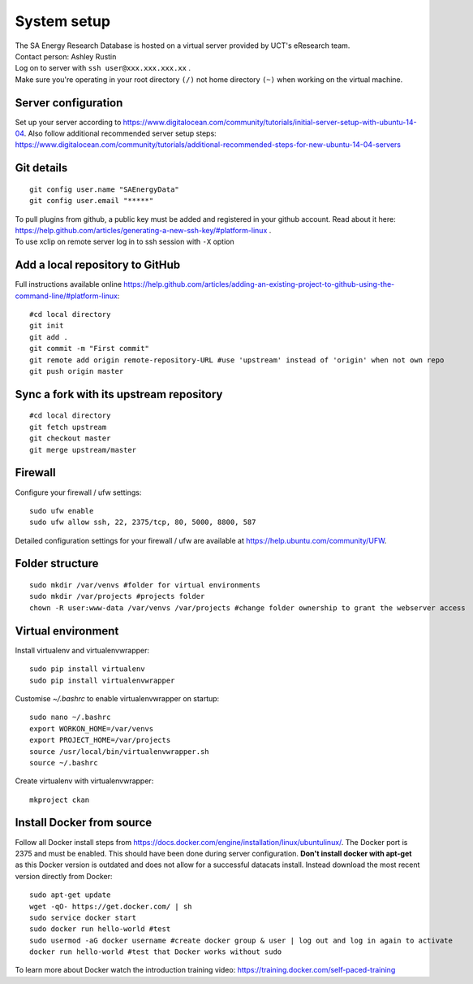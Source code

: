 System setup
============

|  The SA Energy Research Database is hosted on a virtual server provided by UCT's eResearch team.
|  Contact person: Ashley Rustin
|  Log on to server with ``ssh user@xxx.xxx.xxx.xx`` .
|  Make sure you're operating in your root directory ``(/)`` not home directory ``(~)`` when working on the virtual machine.

Server configuration
********************
Set up your server according to https://www.digitalocean.com/community/tutorials/initial-server-setup-with-ubuntu-14-04.
Also follow additional recommended server setup steps: https://www.digitalocean.com/community/tutorials/additional-recommended-steps-for-new-ubuntu-14-04-servers

Git details
***********
::

  git config user.name "SAEnergyData"
  git config user.email "*****"

|  To pull plugins from github, a public key must be added and registered in your github account. Read about it here: https://help.github.com/articles/generating-a-new-ssh-key/#platform-linux .
|  To use xclip on remote server log in to ssh session with ``-X`` option

Add a local repository to GitHub
********************************
Full instructions available online https://help.github.com/articles/adding-an-existing-project-to-github-using-the-command-line/#platform-linux::

  #cd local directory
  git init
  git add .
  git commit -m "First commit"
  git remote add origin remote-repository-URL #use 'upstream' instead of 'origin' when not own repo
  git push origin master

Sync a fork with its upstream repository
****************************************
::

  #cd local directory
  git fetch upstream
  git checkout master
  git merge upstream/master

Firewall
********
Configure your firewall / ufw settings::

  sudo ufw enable
  sudo ufw allow ssh, 22, 2375/tcp, 80, 5000, 8800, 587

Detailed configuration settings for your firewall / ufw are available at https://help.ubuntu.com/community/UFW.

Folder structure
*****************
::

  sudo mkdir /var/venvs #folder for virtual environments
  sudo mkdir /var/projects #projects folder
  chown -R user:www-data /var/venvs /var/projects #change folder ownership to grant the webserver access

Virtual environment
*******************
Install virtualenv and virtualenvwrapper::

  sudo pip install virtualenv 
  sudo pip install virtualenvwrapper

Customise `~/.bashrc` to enable virtualenvwrapper on startup::

  sudo nano ~/.bashrc 
  export WORKON_HOME=/var/venvs
  export PROJECT_HOME=/var/projects 
  source /usr/local/bin/virtualenvwrapper.sh
  source ~/.bashrc

Create virtualenv with virtualenvwrapper::

  mkproject ckan

Install Docker from source
**************************
Follow all Docker install steps from https://docs.docker.com/engine/installation/linux/ubuntulinux/. The Docker port is 2375 and must be enabled. This should have been done during server configuration. **Don't install docker with apt-get** as this Docker version is outdated and does not allow for a successful datacats install. Instead download the most recent version directly from Docker::

  sudo apt-get update
  wget -qO- https://get.docker.com/ | sh
  sudo service docker start
  sudo docker run hello-world #test
  sudo usermod -aG docker username #create docker group & user | log out and log in again to activate
  docker run hello-world #test that Docker works without sudo

To learn more about Docker watch the introduction training video: https://training.docker.com/self-paced-training
